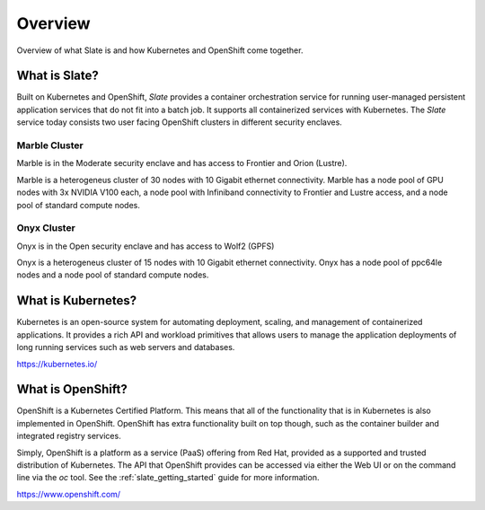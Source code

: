 .. _slate_overview:

********
Overview
********

Overview of what Slate is and how Kubernetes and OpenShift come
together.

What is Slate?
--------------

Built on Kubernetes and OpenShift, *Slate* provides a container orchestration service for running user-managed
persistent application services that do not fit into a batch job. It supports all containerized services with
Kubernetes. The *Slate* service today consists two user facing OpenShift clusters in different security enclaves.

Marble Cluster
==============

Marble is in the Moderate security enclave and has access to Frontier and Orion (Lustre). 

Marble is a heterogeneus cluster of 30 nodes with 10 Gigabit ethernet connectivity. Marble
has a node pool of GPU nodes with 3x NVIDIA V100 each, a node pool with Infiniband connectivity
to Frontier and Lustre access, and a node pool of standard compute nodes.

Onyx Cluster
============

Onyx is in the Open security enclave and has access to Wolf2 (GPFS)

Onyx is a heterogeneus cluster of 15 nodes with 10 Gigabit ethernet connectivity. Onyx has a
node pool of ppc64le nodes and a node pool of standard compute nodes.


What is Kubernetes?
-------------------
Kubernetes is an open-source system for automating deployment, scaling, and
management of containerized applications. It provides a rich API and workload
primitives that allows users to manage the application deployments of long
running services such as web servers and databases.

`<https://kubernetes.io/>`_


What is OpenShift?
------------------
OpenShift is a Kubernetes Certified Platform. This means that all of the
functionality that is in Kubernetes is also implemented in OpenShift. OpenShift
has extra functionality built on top though, such as the container builder and
integrated registry services.

Simply, OpenShift is a platform as a service (PaaS) offering from Red Hat, provided as a 
supported and trusted distribution of Kubernetes. The API that OpenShift provides
can be accessed via either the Web UI or on the command line via the `oc` tool. See the
:ref:`slate_getting_started` guide for more information.

`<https://www.openshift.com/>`_
